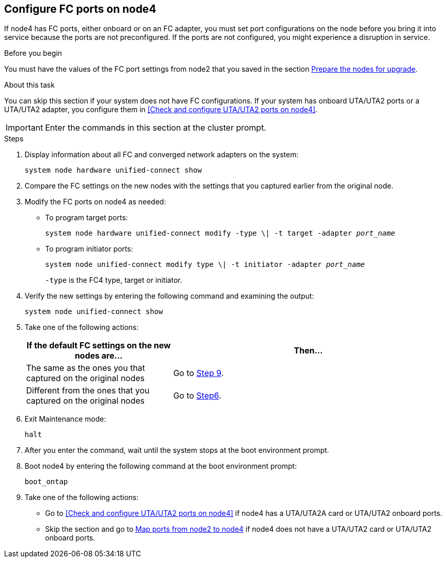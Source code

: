 == Configure FC ports on node4

If node4 has FC ports, either onboard or on an FC adapter, you must set port configurations on the node before you bring it into service because the ports are not preconfigured. If the ports are not configured, you might experience a disruption in service.

.Before you begin

You must have the values of the FC port settings from node2 that you saved in the section link:prepare_nodes_for_upgrade.html[Prepare the nodes for upgrade].

.About this task

You can skip this section if your system does not have FC configurations. If your system has onboard UTA/UTA2 ports or a UTA/UTA2 adapter, you configure them in <<Check and configure UTA/UTA2 ports on node4>>.

IMPORTANT: Enter the commands in this section at the cluster prompt. 

.Steps

. Display information about all FC and converged network adapters on the system:
+
`system node hardware unified-connect show`

. Compare the FC settings on the new nodes with the settings that you captured earlier from the original node.

. Modify the FC ports on node4 as needed:
+
* To program target ports:
+
`system node hardware unified-connect modify -type \| -t target -adapter _port_name_`
+
* To program initiator ports:
+
`system node unified-connect modify type \| -t initiator -adapter _port_name_`
+
`-type` is the FC4 type, target or initiator.

. Verify the new settings by entering the following command and examining the output:
+
`system node unified-connect show`

. Take one of the following actions:
+
[cols=2*,options="header",cols="35,65"]
|===
|If the default FC settings on the new nodes are... |Then…
|The same as the ones you that captured on the original nodes
|Go to <<man_config_4_Step9,Step 9>>.
|Different from the ones that you captured on the original nodes
|Go to <<man_config_4_Step6,Step6>>.
|===

. [[man_config_4_Step6]]Exit Maintenance mode:
+
`halt`

. After you enter the command, wait until the system stops at the boot environment prompt.

. Boot node4 by entering the following command at the boot environment prompt:
+
`boot_ontap`

. [[man_config_4_Step9]]Take one of the following actions:
+
* Go to <<Check and configure UTA/UTA2 ports on node4>> if node4 has a UTA/UTA2A card or UTA/UTA2 onboard ports.
+
* Skip the section and go to link:map_ports_node2_node4.html[Map ports from node2 to node4] if node4 does not have a UTA/UTA2 card or UTA/UTA2 onboard ports.


// BURT 1478241, 2022-05-13
